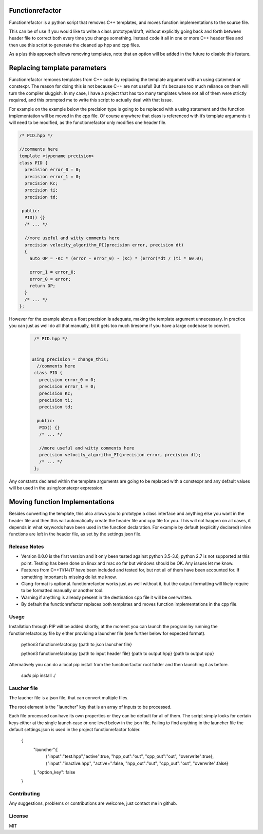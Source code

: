 

================
Functionrefactor
================

Functionrefactor is a python script that removes C++ templates, and moves function implementations to the source file.

This can be of use if you would like to write a class prototype/draft, without explicitly going back and forth between header file to correct both every time you change something. Instead code it all in one or more C++ header files and then use this script to generate the cleaned up hpp and cpp files.

As a plus this approach allows removing templates, note that an option will be added in the future to disable this feature.

================================
Replacing template parameters
================================


Functionrefactor removes templates from C++ code by replacing the template argument with an using statement or constexpr. The reason for doing this is not because C++ are not useful! But it's because too much reliance on them will turn the compiler sluggish. In my case, I have a project that has too many templates where not all of them were strictly required, and this prompted me to write this script to actually deal with that issue.

For example on the example below the precision type is going to be replaced with a using statement and the function implementation will be moved in the cpp file. Of course anywhere that class is referenced with it’s template arguments it will need to be modified, as the functionrefactor only modifies one header file.



.. code-block:: cpp

    /* PID.hpp */

    //comments here
    template <typename precision>
    class PID {
      precision error_0 = 0;
      precision error_1 = 0;
      precision Kc;
      precision ti;
      precision td;

     public:
      PID() {}
      /* ... */

      //more useful and witty comments here
      precision velocity_algorithm_PI(precision error, precision dt)
      {
        auto OP = -Kc * (error - error_0) - (Kc) * (error)*dt / (ti * 60.0);

        error_1 = error_0;
        error_0 = error;
        return OP;
      }
      /* ... */
    };

However for the example above a float precision is adequate, making the template argument unnecessary. In practice you can just as well do all that manually, bit it gets too much tiresome if you have a large codebase to convert.

  .. code-block:: cpp

        /* PID.hpp */


       using precision = change_this;
         //comments here
        class PID {
          precision error_0 = 0;
          precision error_1 = 0;
          precision Kc;
          precision ti;
          precision td;

         public:
          PID() {}
          /* ... */

          //more useful and witty comments here
          precision velocity_algorithm_PI(precision error, precision dt);
          /* ... */
        };

  .. code-block:: cpp
        /* PID.cpp */

          //more useful and witty comments here
        precision PID::velocity_algorithm_PI(precision error, precision dt)
        {
          auto OP = -Kc * (error - error_0) - (Kc) * (error)*dt / (ti * 60.0);

          error_1 = error_0;
          error_0 = error;
          return OP;
        }

Any constants declared within the template arguments are going to be replaced with a constexpr and any default values will be used in the using/constexpr expression.

================================
Moving function Implementations
================================

Besides converting the template, this also allows you to prototype a class interface and anything else you want in the header file and then this will automatically create the header file and cpp file for you.
This will not happen on all cases, it depends in what keywords have been used in the function declaration. For example by default (explicitly declared) inline functions are left in the header file, as set by the settings.json file.




Release Notes
-------------

* Version 0.0.0 is the first version and it only been tested against python 3.5-3.6, python 2.7 is not supported at this point. Testing has been done on linux and mac so far but windows should be OK. Any issues let me know.
* Features from C++11/14/17 have been included and tested for, but not all of them have been accounted for. If something important is missing do let me know.
* Clang-format is optional.  functionrefactor works just as well without it, but the output formatting will likely require to be formatted manually or another tool.
* Warning if anything is already present in the destination cpp file it will be overwritten.
* By default the functionrefactor replaces both templates and moves function implementations in the cpp file.


Usage
-----------------
Installation through PIP will be added shortly, at the moment you can launch the program by running the functionrefactor.py file by either providing a launcher file (see further below for expected format).

    python3 functionrefactor.py {path to json launcher file}

    python3 functionrefactor.py {path to input header file} {path to output hpp} {path to output cpp}

Alternatively you can do a local pip install from the functionrfactor root folder and then launching it as before.

    *sudo* pip install ./

Laucher file
------------

The laucher file is a json file, that can convert multiple files.

The root element is the "launcher" key that is an array of inputs to be processed.

Each file processed can have its own properties or they can be default for all of them. The script simply looks for certain keys either at the single launch case or one level below in the json file. Failing to find anything in the launcher file the default settings.json is used in the project functionrefactor folder.

    {
       "launcher":[
          {"input":"test.hpp","active":true, "hpp_out":"out", "cpp_out":"out", "overwrite":true},
          {"input":"inactive.hpp", "active=":false, "hpp_out":"out", "cpp_out":"out", "overwrite":false}
       ],
       "option_key": false
    }


Contributing
------------

Any suggestions, problems or contributions are welcome, just contact me in github.


License
------------

MIT
